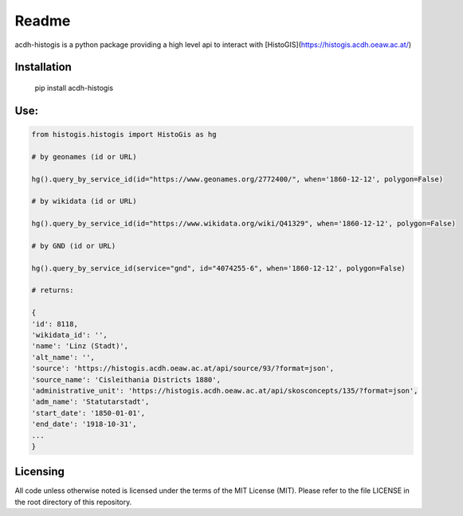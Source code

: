 Readme
======

.. image:: https://badge.fury.io/py/acdh-histogis.svg
    :target: https://badge.fury.io/py/acdh-histogis

acdh-histogis is a python package providing a high level api to interact with [HistoGIS](https://histogis.acdh.oeaw.ac.at/)


Installation
------------

    pip install acdh-histogis


Use:
------------

.. code-block:: python

    from histogis.histogis import HistoGis as hg

    # by geonames (id or URL)

    hg().query_by_service_id(id="https://www.geonames.org/2772400/", when='1860-12-12', polygon=False)

    # by wikidata (id or URL)

    hg().query_by_service_id(id="https://www.wikidata.org/wiki/Q41329", when='1860-12-12', polygon=False)

    # by GND (id or URL)

    hg().query_by_service_id(service="gnd", id="4074255-6", when='1860-12-12', polygon=False)

    # returns:

    {
    'id': 8118,
    'wikidata_id': '',
    'name': 'Linz (Stadt)',
    'alt_name': '',
    'source': 'https://histogis.acdh.oeaw.ac.at/api/source/93/?format=json',
    'source_name': 'Cisleithania Districts 1880',
    'administrative_unit': 'https://histogis.acdh.oeaw.ac.at/api/skosconcepts/135/?format=json',
    'adm_name': 'Statutarstadt',
    'start_date': '1850-01-01',
    'end_date': '1918-10-31',
    ...
    }



Licensing
---------

All code unless otherwise noted is licensed under the terms of the MIT License (MIT). Please refer to the file LICENSE in the root directory of this repository.
